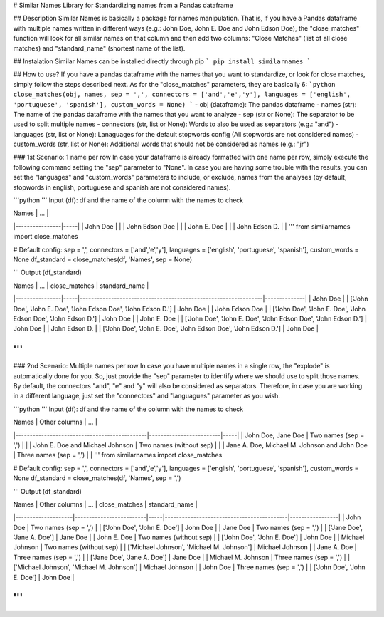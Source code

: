 # Similar Names
Library for Standardizing names from a Pandas dataframe

## Description
Similar Names is basically a package for names manipulation. That is, if you have a Pandas dataframe with multiple names written in different ways (e.g.: John Doe, John E. Doe and John Edson Doe), the "close_matches" function will look for all similar names on that column and then add two columns: "Close Matches" (list of all close matches) and "standard_name" (shortest name of the list).

## Instalation
Similar Names can be installed directly through pip
```
pip install similarnames
```

## How to use?
If you have a pandas dataframe with the names that you want to standardize, or look for close matches, simply follow the steps described next. As for the "close_matches" parameters, they are basically 6:
```python
close_matches(obj, names, sep = ',', connectors = ['and','e','y'], languages = ['english', 'portuguese', 'spanish'], custom_words = None)
```
- obj (dataframe): The pandas dataframe
- names (str): The name of the pandas dataframe with the names that you want to analyze
- sep (str or None): The separator to be used to split multiple names
- connectors (str, list or None): Words to also be used as separators (e.g.: "and")
- languages (str, list or None): Lanaguages for the default stopwords config (All stopwords are not considered names)
- custom_words (str, list or None): Additional words that should not be considered as names (e.g.: "jr")

### 1st Scenario: 1 name per row
In case your dataframe is already formatted with one name per row, simply execute the following command setting the "sep" parameter to "None". In case you are having some trouble with the results, you can set the "languages" and "custom_words" parameters to include, or exclude, names from the analyses (by default, stopwords in english, portuguese and spanish are not considered names).

```python
'''
Input (df): df and the name of the column with the names to check

| Names          | ... |
|----------------|-----|
| John Doe       |     |
| John Edson Doe |     |
| John E. Doe    |     |
| John Edson D.  |     |
'''
from similarnames import close_matches

# Default config: sep = ',', connectors = ['and','e','y'], languages = ['english', 'portuguese', 'spanish'], custom_words = None
df_standard = close_matches(df, 'Names', sep = None)

'''
Output (df_standard)

| Names          | ... | close_matches                                                   | standard_name |
|----------------|-----|----------------------------------------------------------------|--------------|
| John Doe       |     | ['John Doe', 'John E. Doe', 'John Edson Doe', 'John Edson D.'] | John Doe     |
| John Edson Doe |     | ['John Doe', 'John E. Doe', 'John Edson Doe', 'John Edson D.'] | John Doe     |
| John E. Doe    |     | ['John Doe', 'John E. Doe', 'John Edson Doe', 'John Edson D.'] | John Doe     |
| John Edson D.  |     | ['John Doe', 'John E. Doe', 'John Edson Doe', 'John Edson D.'] | John Doe     |

'''
```
### 2nd Scenario: Multiple names per row
In case you have multiple names in a single row, the "explode" is automatically done for you. So, just provide the "sep" parameter to identify where we should use to split those names. By default, the connectors "and", "e" and "y" will also be considered as separators. Therefore, in case you are working in a different language, just set the "connectors" and "languagues" parameter as you wish.

```python
'''
Input (df): df and the name of the column with the names to check

| Names                                        | Other columns           | ... |
|----------------------------------------------|-------------------------|-----|
| John Doe, Jane Doe                           | Two names (sep = ',')   |     |
| John E. Doe and Michael Johnson              | Two names (without sep) |     |
| Jane A. Doe, Michael M. Johnson and John Doe | Three names (sep = ',') |     |
'''
from similarnames import close_matches

# Default config: sep = ',', connectors = ['and','e','y'], languages = ['english', 'portuguese', 'spanish'], custom_words = None
df_standard = close_matches(df, 'Names', sep = ',')

'''
Output (df_standard)

| Names              | Other columns           | ... | close_matches                              | standard_name    |
|--------------------|-------------------------|-----|-------------------------------------------|-----------------|
| John Doe           | Two names (sep = ',')   |     | ['John Doe', 'John E. Doe']               | John Doe        |
| Jane Doe           | Two names (sep = ',')   |     | ['Jane Doe', 'Jane A. Doe']               | Jane Doe        |
| John E. Doe        | Two names (without sep) |     | ['John Doe', 'John E. Doe']               | John Doe        |
| Michael Johnson    | Two names (without sep) |     | ['Michael Johnson', 'Michael M. Johnson'] | Michael Johnson |
| Jane A. Doe        | Three names (sep = ',') |     | ['Jane Doe', 'Jane A. Doe']               | Jane Doe        |
| Michael M. Johnson | Three names (sep = ',') |     | ['Michael Johnson', 'Michael M. Johnson'] | Michael Johnson |
| John Doe           | Three names (sep = ',') |     | ['John Doe', 'John E. Doe']               | John Doe        |

'''
```